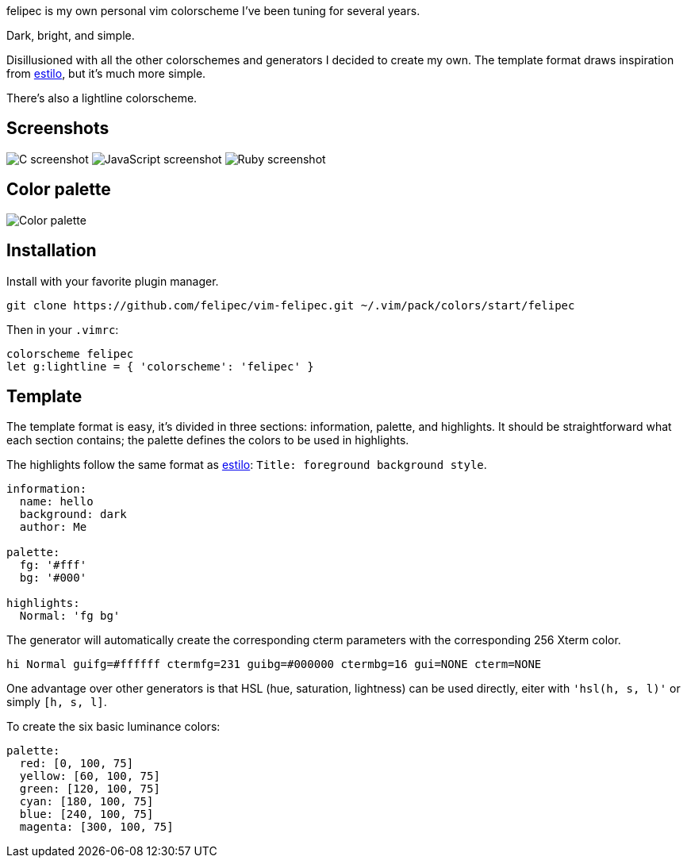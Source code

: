 felipec is my own personal vim colorscheme I've been tuning for several years.

Dark, bright, and simple.

Disillusioned with all the other colorschemes and generators I decided to create my own.
The template format draws inspiration from https://github.com/jacoborus/estilo/[estilo], but it's much more simple.

There's also a lightline colorscheme.

== Screenshots ==

image:https://i.imgur.com/qhcM3BZ.png[C screenshot]
image:https://i.imgur.com/QZaabZg.png[JavaScript screenshot]
image:https://i.imgur.com/RCyFgAi.png[Ruby screenshot]

== Color palette ==

image:https://i.imgur.com/nbiBtEd.png[Color palette]

== Installation ==

Install with your favorite plugin manager.

--------------------------------------
git clone https://github.com/felipec/vim-felipec.git ~/.vim/pack/colors/start/felipec
--------------------------------------

Then in your `.vimrc`:

--------------------------------------
colorscheme felipec
let g:lightline = { 'colorscheme': 'felipec' }
--------------------------------------

== Template ==

The template format is easy, it's divided in three sections: information, palette, and highlights.
It should be straightforward what each section contains; the palette defines the colors to be used
in highlights.

The highlights follow the same format as
https://github.com/jacoborus/estilo/blob/master/docs/colorschemes.md[estilo]:
`Title: foreground background style`.

--------------------------------------
information:
  name: hello
  background: dark
  author: Me

palette:
  fg: '#fff'
  bg: '#000'

highlights:
  Normal: 'fg bg'
--------------------------------------

The generator will automatically create the corresponding cterm parameters with the corresponding
256 Xterm color.

--------------------------------------
hi Normal guifg=#ffffff ctermfg=231 guibg=#000000 ctermbg=16 gui=NONE cterm=NONE
--------------------------------------

One advantage over other generators is that HSL (hue, saturation, lightness) can be used directly,
eiter with `'hsl(h, s, l)'` or simply `[h, s, l]`.

To create the six basic luminance colors:

--------------------------------------
palette:
  red: [0, 100, 75]
  yellow: [60, 100, 75]
  green: [120, 100, 75]
  cyan: [180, 100, 75]
  blue: [240, 100, 75]
  magenta: [300, 100, 75]
--------------------------------------
